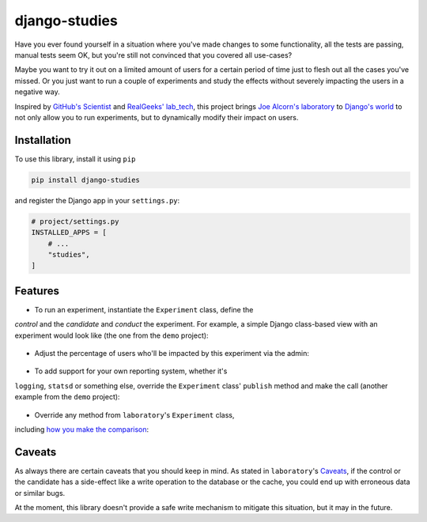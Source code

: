 django-studies
==============

.. |build| image:: https://github.com/github/docs/actions/workflows/test.yml/badge.svg?event=push
    :target: https://github.com/fitodic/django-studies/actions
    :alt: Build status

.. |coverage| image:: https://codecov.io/gh/fitodic/django-studies/branch/master/graph/badge.svg?token=S2WQ9OTR9O
    :target: https://codecov.io/gh/fitodic/django-studies
    :alt: Test coverage status

Have you ever found yourself in a situation where you've made changes to
some functionality, all the tests are passing, manual tests seem OK, but
you're still not convinced that you covered all use-cases?

Maybe you want to try it out on a limited amount of users for a certain
period of time just to flesh out all the cases you've missed. Or you
just want to run a couple of experiments and study the effects without
severely impacting the users in a negative way.

Inspired by `GitHub's Scientist
<https://github.com/github/scientist>`_ and
`RealGeeks' lab_tech <https://github.com/RealGeeks/lab_tech>`_, this
project brings
`Joe Alcorn's laboratory <https://github.com/joealcorn/laboratory>`_ to
`Django's world <https://github.com/django/django>`_ to not only allow
you to run experiments, but to dynamically modify their impact on users.

Installation
^^^^^^^^^^^^

To use this library, install it using ``pip``

.. code:: bash

    pip install django-studies

and register the Django app in your ``settings.py``:

.. code:: python

    # project/settings.py
    INSTALLED_APPS = [
        # ...
        "studies",
    ]

Features
^^^^^^^^

* To run an experiment, instantiate the ``Experiment`` class, define the
`control` and the `candidate` and `conduct` the experiment. For example,
a simple Django class-based view with an experiment would look like
(the one from the ``demo`` project):

    .. code:: python
        from studies.experiments import Experiment


        class ViewWithMatchingResults(View):
            def get(self, request, *args, **kwargs):
                with Experiment(
                    name="ViewWithMatchingResults",
                    context={"context_key": "context_value"},
                    percent_enabled=100,
                ) as experiment:
                    arg = "match"
                    kwargs = {"extra": "value"}
                    experiment.control(
                        self._get_control,
                        context={"strategy": "control"},
                        args=[arg],
                        kwargs=kwargs,
                    )
                    experiment.candidate(
                        self._get_candidate,
                        context={"strategy": "candidate"},
                        args=[arg],
                        kwargs=kwargs,
                    )
                    data = experiment.conduct()

                return JsonResponse(data)

            def _get_control(self, result, **kwargs):
                return {"result": result, **kwargs}

            def _get_candidate(self, result, **kwargs):
                return {"result": result, **kwargs}

* Adjust the percentage of users who'll be impacted by this experiment via the admin:

    .. figure::  docs/images/admin.png
        :align:  center
        :alt:    The experiment's detail page in the admin

* To add support for your own reporting system, whether it's
``logging``, ``statsd`` or something else, override the ``Experiment``
class' ``publish`` method and make the call (another example from the
``demo`` project):

    .. code:: python
        from studies.experiments import Experiment


        class ExperimentWithLogging(Experiment):
        """
        An override that provides logging support for demonstration
        purposes.
        """

        def publish(self, result):
            if result.match:
                logging.info(
                    "Experiment %(name)s is a match",
                    {"name": result.experiment.name},
                )
            else:
                control_observation = result.control
                candidate_observation = result.candidates[0]
                logging.info(
                    json.dumps(
                        control_observation.__dict__,
                        cls=ExceptionalJSONEncoder,  # defined in `demo.overrides`
                    )
                )
                logging.info(
                    json.dumps(
                        candidate_observation.__dict__,
                        cls=ExceptionalJSONEncoder,
                    )
                )
                logging.error(
                    "Experiment %(name)s is not a match",
                    {"name": result.experiment.name},
                )

* Override any method from ``laboratory``'s ``Experiment`` class,
including `how you make the comparison <https://github.com/joealcorn/laboratory#controlling-comparison>`_:

    .. code:: python
        class MyExperiment(Experiment):
            def compare(self, control, candidate):
                return control.value['id'] == candidate.value['id']


Caveats
^^^^^^^

As always there are certain caveats that you should keep in mind. As
stated in ``laboratory``'s
`Caveats <https://github.com/joealcorn/laboratory#caveats>`_, if the
control or the candidate has a side-effect like a write operation to the
database or the cache, you could end up with erroneous data or similar
bugs.

At the moment, this library doesn't provide a safe write mechanism to
mitigate this situation, but it may in the future.
